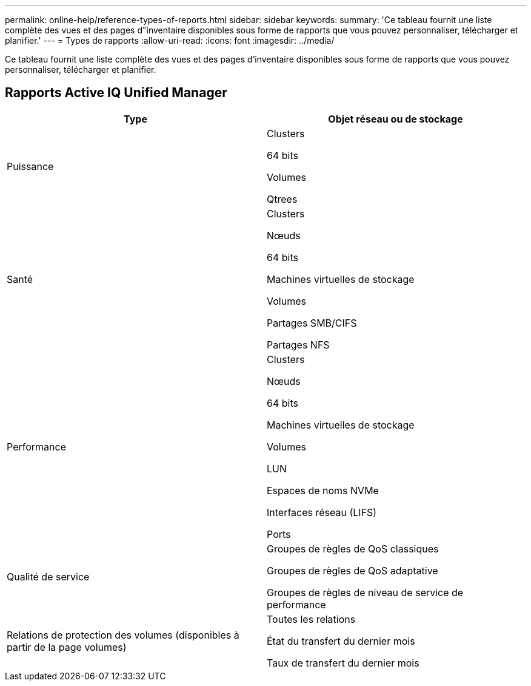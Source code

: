 ---
permalink: online-help/reference-types-of-reports.html 
sidebar: sidebar 
keywords:  
summary: 'Ce tableau fournit une liste complète des vues et des pages d"inventaire disponibles sous forme de rapports que vous pouvez personnaliser, télécharger et planifier.' 
---
= Types de rapports
:allow-uri-read: 
:icons: font
:imagesdir: ../media/


[role="lead"]
Ce tableau fournit une liste complète des vues et des pages d'inventaire disponibles sous forme de rapports que vous pouvez personnaliser, télécharger et planifier.



== Rapports Active IQ Unified Manager

[cols="2*"]
|===
| Type | Objet réseau ou de stockage 


 a| 
Puissance
 a| 
Clusters

64 bits

Volumes

Qtrees



 a| 
Santé
 a| 
Clusters

Nœuds

64 bits

Machines virtuelles de stockage

Volumes

Partages SMB/CIFS

Partages NFS



 a| 
Performance
 a| 
Clusters

Nœuds

64 bits

Machines virtuelles de stockage

Volumes

LUN

Espaces de noms NVMe

Interfaces réseau (LIFS)

Ports



 a| 
Qualité de service
 a| 
Groupes de règles de QoS classiques

Groupes de règles de QoS adaptative

Groupes de règles de niveau de service de performance



 a| 
Relations de protection des volumes (disponibles à partir de la page volumes)
 a| 
Toutes les relations

État du transfert du dernier mois

Taux de transfert du dernier mois

|===
